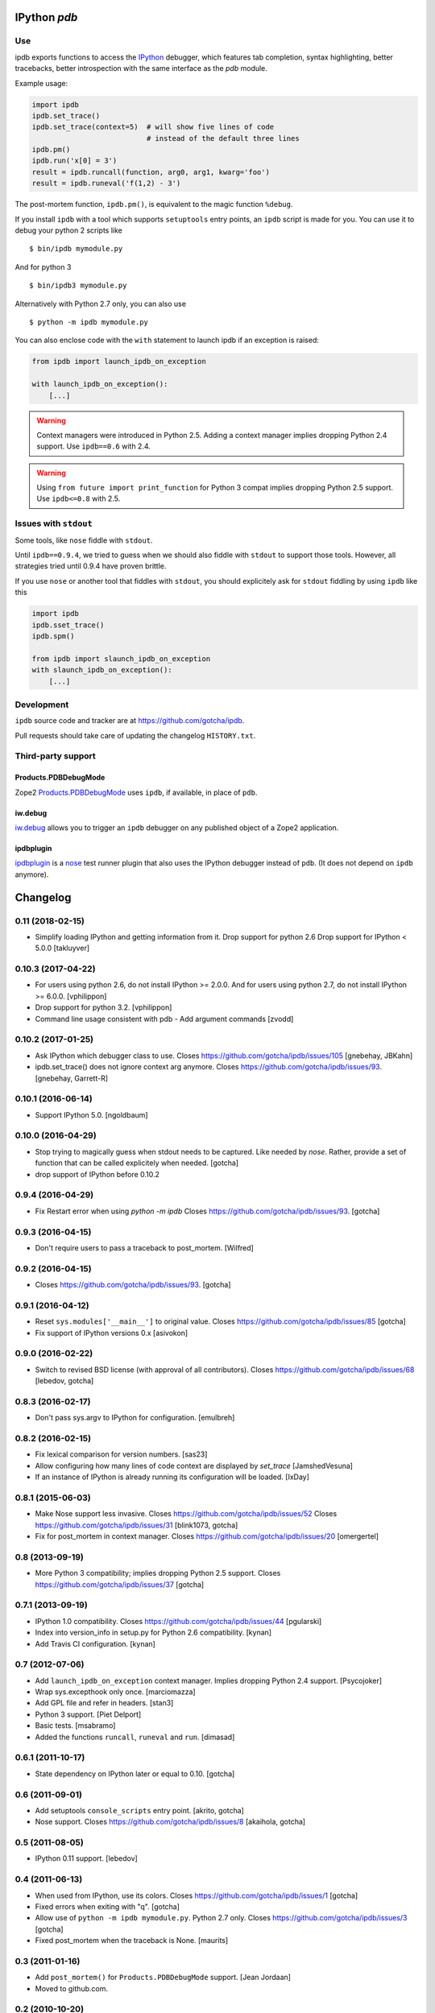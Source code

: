 IPython `pdb`
=============

.. image:: https://travis-ci.org/gotcha/ipdb.png?branch=master
  :target: https://travis-ci.org/gotcha/ipdb

Use
---

ipdb exports functions to access the IPython_ debugger, which features
tab completion, syntax highlighting, better tracebacks, better introspection
with the same interface as the `pdb` module.

Example usage:

.. code-block:: python

        import ipdb
        ipdb.set_trace()
        ipdb.set_trace(context=5)  # will show five lines of code
                                   # instead of the default three lines
        ipdb.pm()
        ipdb.run('x[0] = 3')
        result = ipdb.runcall(function, arg0, arg1, kwarg='foo')
        result = ipdb.runeval('f(1,2) - 3')

The post-mortem function, ``ipdb.pm()``, is equivalent to the magic function
``%debug``.

.. _IPython: http://ipython.org

If you install ``ipdb`` with a tool which supports ``setuptools`` entry points,
an ``ipdb`` script is made for you. You can use it to debug your python 2 scripts like

::

        $ bin/ipdb mymodule.py

And for python 3

::

        $ bin/ipdb3 mymodule.py

Alternatively with Python 2.7 only, you can also use

::

        $ python -m ipdb mymodule.py

You can also enclose code with the ``with`` statement to launch ipdb if an exception is raised:

.. code-block:: python

        from ipdb import launch_ipdb_on_exception

        with launch_ipdb_on_exception():
            [...]

.. warning::
   Context managers were introduced in Python 2.5.
   Adding a context manager implies dropping Python 2.4 support.
   Use ``ipdb==0.6`` with 2.4.

.. warning::
   Using ``from future import print_function`` for Python 3 compat implies dropping Python 2.5 support.
   Use ``ipdb<=0.8`` with 2.5.

Issues with ``stdout``
----------------------

Some tools, like ``nose`` fiddle with ``stdout``.

Until ``ipdb==0.9.4``, we tried to guess when we should also
fiddle with ``stdout`` to support those tools.
However, all strategies tried until 0.9.4 have proven brittle.

If you use ``nose`` or another tool that fiddles with ``stdout``, you should
explicitely ask for ``stdout`` fiddling by using ``ipdb`` like this

.. code-block:: python

        import ipdb
        ipdb.sset_trace()
        ipdb.spm()

        from ipdb import slaunch_ipdb_on_exception
        with slaunch_ipdb_on_exception():
            [...]


Development
-----------

``ipdb`` source code and tracker are at https://github.com/gotcha/ipdb.

Pull requests should take care of updating the changelog ``HISTORY.txt``.

Third-party support
-------------------

Products.PDBDebugMode
+++++++++++++++++++++

Zope2 Products.PDBDebugMode_ uses ``ipdb``, if available, in place of ``pdb``.

.. _Products.PDBDebugMode: http://pypi.python.org/pypi/Products.PDBDebugMode

iw.debug
++++++++

iw.debug_ allows you to trigger an ``ipdb`` debugger on any published object
of a Zope2 application.

.. _iw.debug: http://pypi.python.org/pypi/iw.debug

ipdbplugin
++++++++++

ipdbplugin_ is a nose_ test runner plugin that also uses the IPython debugger
instead of ``pdb``. (It does not depend on ``ipdb`` anymore).

.. _ipdbplugin: http://pypi.python.org/pypi/ipdbplugin
.. _nose: http://readthedocs.org/docs/nose


Changelog
=========

0.11 (2018-02-15)
-----------------

- Simplify loading IPython and getting information from it.
  Drop support for python 2.6
  Drop support for IPython < 5.0.0
  [takluyver]


0.10.3 (2017-04-22)
-------------------

- For users using python 2.6, do not install IPython >= 2.0.0.
  And for users using python 2.7, do not install IPython >= 6.0.0.
  [vphilippon]
- Drop support for python 3.2.
  [vphilippon]
- Command line usage consistent with pdb - Add argument commands
  [zvodd]


0.10.2 (2017-01-25)
-------------------

- Ask IPython which debugger class to use.
  Closes https://github.com/gotcha/ipdb/issues/105
  [gnebehay, JBKahn] 

- ipdb.set_trace() does not ignore context arg anymore.
  Closes https://github.com/gotcha/ipdb/issues/93.
  [gnebehay, Garrett-R]


0.10.1 (2016-06-14)
-------------------

- Support IPython 5.0.
  [ngoldbaum]


0.10.0 (2016-04-29)
-------------------

- Stop trying to magically guess when stdout needs to be captured.
  Like needed by `nose`.
  Rather, provide a set of function that can be called explicitely when needed.
  [gotcha]

- drop support of IPython before 0.10.2


0.9.4 (2016-04-29)
------------------

- Fix Restart error when using `python -m ipdb`
  Closes https://github.com/gotcha/ipdb/issues/93.
  [gotcha]


0.9.3 (2016-04-15)
------------------

- Don't require users to pass a traceback to post_mortem.
  [Wilfred]


0.9.2 (2016-04-15)
------------------

- Closes https://github.com/gotcha/ipdb/issues/93.
  [gotcha]


0.9.1 (2016-04-12)
------------------

- Reset ``sys.modules['__main__']`` to original value.
  Closes https://github.com/gotcha/ipdb/issues/85
  [gotcha]

- Fix support of IPython versions 0.x
  [asivokon]


0.9.0 (2016-02-22)
------------------

- Switch to revised BSD license (with approval of all contributors).
  Closes https://github.com/gotcha/ipdb/issues/68
  [lebedov, gotcha]

0.8.3 (2016-02-17)
------------------

- Don't pass sys.argv to IPython for configuration.
  [emulbreh]


0.8.2 (2016-02-15)
------------------

- Fix lexical comparison for version numbers.
  [sas23]

- Allow configuring how many lines of code context are displayed
  by `set_trace`
  [JamshedVesuna]

- If an instance of IPython is already running its configuration will be
  loaded.
  [IxDay]


0.8.1 (2015-06-03)
------------------

- Make Nose support less invasive.
  Closes https://github.com/gotcha/ipdb/issues/52
  Closes https://github.com/gotcha/ipdb/issues/31
  [blink1073, gotcha]

- Fix for post_mortem in context manager.
  Closes https://github.com/gotcha/ipdb/issues/20
  [omergertel]


0.8 (2013-09-19)
----------------

- More Python 3 compatibility; implies dropping Python 2.5 support.
  Closes https://github.com/gotcha/ipdb/issues/37
  [gotcha]


0.7.1 (2013-09-19)
------------------

- IPython 1.0 compatibility.
  Closes https://github.com/gotcha/ipdb/issues/44
  [pgularski]

- Index into version_info in setup.py for Python 2.6 compatibility.
  [kynan]

- Add Travis CI configuration.
  [kynan]

0.7 (2012-07-06)
----------------

- Add ``launch_ipdb_on_exception`` context manager. Implies dropping Python 2.4 support.
  [Psycojoker]

- Wrap sys.excepthook only once.
  [marciomazza]

- Add GPL file and refer in headers.
  [stan3]

- Python 3 support.
  [Piet Delport]

- Basic tests.
  [msabramo]

- Added the functions ``runcall``, ``runeval`` and ``run``.
  [dimasad]


0.6.1 (2011-10-17)
------------------

- State dependency on IPython later or equal to 0.10.
  [gotcha]


0.6 (2011-09-01)
----------------

- Add setuptools ``console_scripts`` entry point.
  [akrito, gotcha] 

- Nose support.
  Closes https://github.com/gotcha/ipdb/issues/8
  [akaihola, gotcha]


0.5 (2011-08-05)
----------------

- IPython 0.11 support.
  [lebedov]


0.4 (2011-06-13)
----------------

- When used from IPython, use its colors.
  Closes https://github.com/gotcha/ipdb/issues/1
  [gotcha]

- Fixed errors when exiting with "q". 
  [gotcha]

- Allow use of ``python -m ipdb mymodule.py``.
  Python 2.7 only. 
  Closes https://github.com/gotcha/ipdb/issues/3 
  [gotcha]

- Fixed post_mortem when the traceback is None.
  [maurits]


0.3 (2011-01-16)
----------------

- Add ``post_mortem()`` for ``Products.PDBDebugMode`` support.
  [Jean Jordaan]

- Moved to github.com.


0.2 (2010-10-20)
----------------

- Added ``pm()``.
  [Paulo Benedict Ang]


0.1 (2010-04-26)
----------------

- First "non dev" release.


